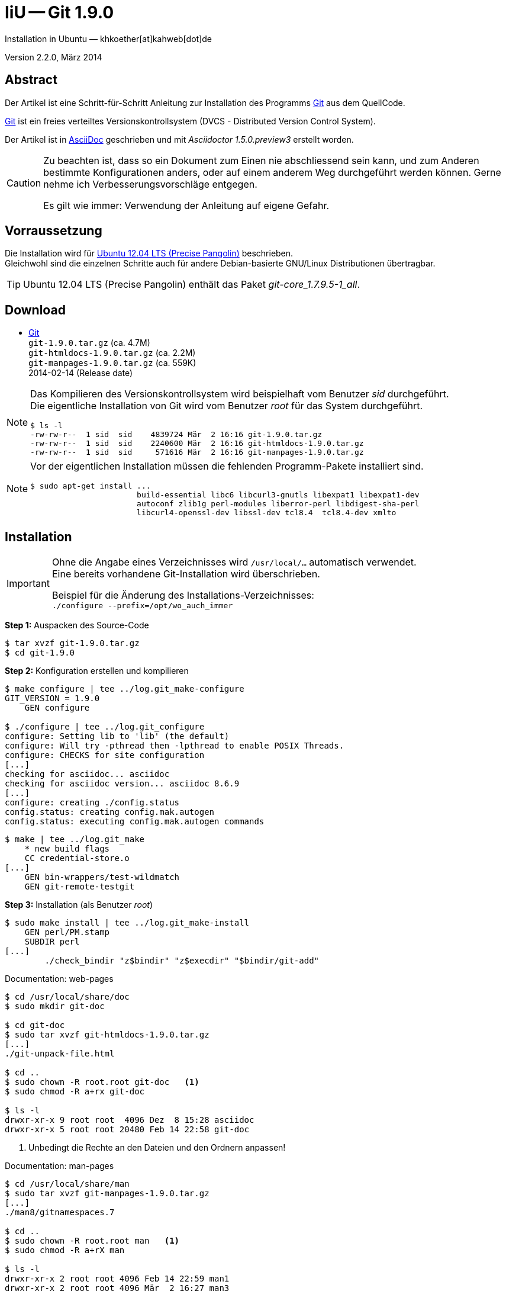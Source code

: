 IiU -- Git 1.9.0
================
Installation in Ubuntu — khkoether[at]kahweb[dot]de

:icons:
:Author Initials: KHK
:creativecommons-url: http://creativecommons.org/licenses/by-sa/3.0/de/
:ubuntu-url: http://www.ubuntu.com/
:asciidoctor-url: http://asciidoctor.org/
:asciidoctordocs-url: http://asciidoctor.org/docs/
:git-url: http://git-scm.com/
:git-download-url: http://code.google.com/p/git-core/downloads/list

:git-version: 1.9.0


Version 2.2.0, März 2014


Abstract
--------
Der Artikel ist eine Schritt-für-Schritt Anleitung zur Installation 
des Programms {git-url}[Git] aus dem QuellCode.
 
{git-url}[Git] ist ein freies verteiltes Versionskontrollsystem 
(DVCS - Distributed Version Control System).

Der Artikel ist in {asciidoctordocs-url}[AsciiDoc] geschrieben 
und mit _Asciidoctor 1.5.0.preview3_ erstellt worden.

[CAUTION]
====
Zu beachten ist, dass so ein Dokument zum Einen nie abschliessend 
sein kann, und zum Anderen bestimmte Konfigurationen anders, oder 
auf einem anderem Weg durchgeführt werden können. 
Gerne nehme ich Verbesserungsvorschläge entgegen.

Es gilt wie immer: Verwendung der Anleitung auf eigene Gefahr.
====


Vorraussetzung
--------------
Die Installation wird für {ubuntu-url}[Ubuntu 12.04 LTS (Precise Pangolin)] 
beschrieben. +
Gleichwohl sind die einzelnen Schritte auch für 
andere Debian-basierte GNU/Linux Distributionen übertragbar.

[TIP]
====
Ubuntu 12.04 LTS (Precise Pangolin) enthält das Paket _git-core_1.7.9.5-1_all_.
====


Download
--------
* {git-download-url}[Git] +    
  +git-{git-version}.tar.gz+  (ca. 4.7M) +
  +git-htmldocs-{git-version}.tar.gz+  (ca. 2.2M) +
  +git-manpages-{git-version}.tar.gz+  (ca. 559K) +
  2014-02-14 (Release date)
  
[NOTE] 
====
Das Kompilieren des Versionskontrollsystem wird beispielhaft vom Benutzer 'sid' 
durchgeführt. +
Die eigentliche Installation von Git wird vom  
Benutzer 'root' für das System durchgeführt.
----
$ ls -l
-rw-rw-r--  1 sid  sid    4839724 Mär  2 16:16 git-1.9.0.tar.gz
-rw-rw-r--  1 sid  sid    2240600 Mär  2 16:16 git-htmldocs-1.9.0.tar.gz
-rw-rw-r--  1 sid  sid     571616 Mär  2 16:16 git-manpages-1.9.0.tar.gz
----
====

[NOTE] 
====
Vor der eigentlichen Installation müssen die fehlenden 
Programm-Pakete installiert sind.
----
$ sudo apt-get install ... 
                       build-essential libc6 libcurl3-gnutls libexpat1 libexpat1-dev 
                       autoconf zlib1g perl-modules liberror-perl libdigest-sha-perl 
                       libcurl4-openssl-dev libssl-dev tcl8.4  tcl8.4-dev xmlto
----
====


Installation
------------
[IMPORTANT]
====
Ohne die Angabe eines Verzeichnisses wird +/usr/local/...+ automatisch verwendet. +
Eine bereits vorhandene Git-Installation wird überschrieben. 
 
Beispiel für die Änderung des Installations-Verzeichnisses: +
+./configure --prefix=/opt/wo_auch_immer+
====

*Step 1:* Auspacken des Source-Code
----
$ tar xvzf git-1.9.0.tar.gz
$ cd git-1.9.0
----

*Step 2:* Konfiguration erstellen und kompilieren
----
$ make configure | tee ../log.git_make-configure
GIT_VERSION = 1.9.0
    GEN configure

$ ./configure | tee ../log.git_configure
configure: Setting lib to 'lib' (the default)
configure: Will try -pthread then -lpthread to enable POSIX Threads.
configure: CHECKS for site configuration
[...]
checking for asciidoc... asciidoc
checking for asciidoc version... asciidoc 8.6.9
[...]
configure: creating ./config.status
config.status: creating config.mak.autogen
config.status: executing config.mak.autogen commands
----

----
$ make | tee ../log.git_make
    * new build flags
    CC credential-store.o
[...]
    GEN bin-wrappers/test-wildmatch
    GEN git-remote-testgit
----

*Step 3:* Installation (als Benutzer 'root')
----
$ sudo make install | tee ../log.git_make-install
    GEN perl/PM.stamp
    SUBDIR perl
[...]
	./check_bindir "z$bindir" "z$execdir" "$bindir/git-add"
----

.Documentation: web-pages
----
$ cd /usr/local/share/doc
$ sudo mkdir git-doc

$ cd git-doc
$ sudo tar xvzf git-htmldocs-1.9.0.tar.gz
[...]
./git-unpack-file.html

$ cd ..
$ sudo chown -R root.root git-doc   <1>
$ sudo chmod -R a+rx git-doc

$ ls -l 
drwxr-xr-x 9 root root  4096 Dez  8 15:28 asciidoc
drwxr-xr-x 5 root root 20480 Feb 14 22:58 git-doc
----
<1> Unbedingt die Rechte an den Dateien und den Ordnern anpassen!

.Documentation: man-pages
----
$ cd /usr/local/share/man  
$ sudo tar xvzf git-manpages-1.9.0.tar.gz 
[...]
./man8/gitnamespaces.7

$ cd ..
$ sudo chown -R root.root man   <1>
$ sudo chmod -R a+rX man

$ ls -l
drwxr-xr-x 2 root root 4096 Feb 14 22:59 man1
drwxr-xr-x 2 root root 4096 Mär  2 16:27 man3
drwxr-xr-x 2 root root 4096 Feb 14 22:59 man5
drwxr-xr-x 2 root root 4096 Feb 14 22:59 man7
----
<1> Unbedingt die Rechte an den Dateien und den Ordnern anpassen!

*Step 4:* Installation verifizieren
----
$ cd /usr/local/bin
$ ls -l git*
-rwxr-xr-x 111 root root 7309559 Mär  2 16:27 git
-rwxr-xr-x   2 root root  162423 Mär  2 16:27 git-cvsserver
-rwxr-xr-x   1 root root  344042 Mär  2 16:27 gitk
-rwxr-xr-x 111 root root 7309559 Mär  2 16:27 git-receive-pack
-rwxr-xr-x   2 root root 3598463 Mär  2 16:27 git-shell
-rwxr-xr-x 111 root root 7309559 Mär  2 16:27 git-upload-archive
-rwxr-xr-x   2 root root 3669941 Mär  2 16:27 git-upload-pack
----

----
$ man git 
GIT(1)                            Git Manual                            GIT(1)

NAME
       git - the stupid content tracker

SYNOPSIS
       git [--version] [--help] [-c <name>=<value>]
           [--exec-path[=<path>]] [--html-path] [--man-path] [--info-path]
           [-p|--paginate|--no-pager] [--no-replace-objects] [--bare]
           [--git-dir=<path>] [--work-tree=<path>] [--namespace=<name>]
           <command> [<args>]

DESCRIPTION
       Git is a fast, scalable, distributed revision control system with an
       unusually rich command set that provides both high-level operations and
       full access to internals.

       See gittutorial(7) to get started, then see Everyday Git[1] for a
       useful minimum set of commands, and "man git-commandname" for
       documentation of each command. CVS users may also want to read gitcvs-
       migration(7). See the Git User’s Manual[2] for a more in-depth
       introduction.

       The <command> is either a name of a Git command (see below) or an alias
       as defined in the configuration file (see git-config(1)).

       Formatted and hyperlinked version of the latest git documentation can
       be viewed at http://www.kernel.org/pub/software/scm/git/docs/.

[...]

AUTHORS
       Git was started by Linus Torvalds, and is currently maintained by Junio
       C Hamano. Numerous contributions have come from the git mailing list
       <git@vger.kernel.org[6]>. For a more complete list of contributors, see
       http://git-scm.com/about. If you have a clone of git.git itself, the
       output of git-shortlog(1) and git-blame(1) can show you the authors for
       specific parts of the project.

REPORTING BUGS
       Report bugs to the Git mailing list <git@vger.kernel.org[6]> where the
       development and maintenance is primarily done. You do not have to be
       subscribed to the list to send a message there.

SEE ALSO
       gittutorial(7), gittutorial-2(7), Everyday Git[1], gitcvs-migration(7),
       gitglossary(7), gitcore-tutorial(7), gitcli(7), The Git User’s
       Manual[2], gitworkflows(7)

GIT
       Part of the git(1) suite

NOTES
        1. Everyday Git
           file:///usr/local/share/doc/git-doc/everyday.html

        2. Git User’s Manual
           file:///usr/local/share/doc/git-doc/user-manual.html

        3. git concepts chapter of the user-manual
           file:///usr/local/share/doc/git-doc/user-manual.html#git-concepts

        4. howto
           file:///usr/local/share/doc/git-doc/howto-index.html

        5. GIT API documentation
           file:///usr/local/share/doc/git-doc/technical/api-index.html

        6. git@vger.kernel.org
           mailto:git@vger.kernel.org

Git 1.9.0                         02/14/2014                            GIT(1)
----
 
----
$ man gitk 
GITK(1)                           Git Manual                           GITK(1)

NAME
       gitk - The git repository browser

SYNOPSIS
       gitk [<option>...] [<revs>] [--] [<path>...]

DESCRIPTION
       Displays changes in a repository or a selected set of commits. This
       includes visualizing the commit graph, showing information related to
       each commit, and the files in the trees of each revision.

       Historically, gitk was the first repository browser. It’s written in
       tcl/tk and started off in a separate repository but was later merged
       into the main git repository.

[...]

EXAMPLES
       gitk v2.6.12.. include/scsi drivers/scsi
           Show the changes since version v2.6.12 that changed any file in the
           include/scsi or drivers/scsi subdirectories

       gitk --since="2 weeks ago" -- gitk
           Show the changes during the last two weeks to the file gitk. The
           "--" is necessary to avoid confusion with the branch named gitk

       gitk --max-count=100 --all -- Makefile
           Show at most 100 changes made to the file Makefile. Instead of only
           looking for changes in the current branch look in all branches.

FILES
       Gitk creates the .gitk file in your $HOME directory to store
       preferences such as display options, font, and colors.

SEE ALSO
       qgit(1)
           A repository browser written in C++ using Qt.

       gitview(1)
           A repository browser written in Python using Gtk. It’s based on
           bzrk(1) and distributed in the contrib area of the git repository.

       tig(1)
           A minimal repository browser and git tool output highlighter
           written in C using Ncurses.

GIT
       Part of the git(1) suite

Git 1.9.0                         02/14/2014                           GITK(1)
----

----
$ find /usr/local -type d -cmin -10
/usr/local/share/git-core/templates
/usr/local/share/git-core/templates/hooks
/usr/local/share/git-core/templates/branches
/usr/local/share/git-core/templates/info
/usr/local/share/git-gui/lib
/usr/local/share/git-gui/lib/msgs
/usr/local/share/doc
/usr/local/share/doc/git-doc
/usr/local/share/doc/git-doc/howto
/usr/local/share/doc/git-doc/technical
/usr/local/share/doc/git-doc/RelNotes
/usr/local/share/man
/usr/local/share/man/man7
/usr/local/share/man/man3
/usr/local/share/man/man5
/usr/local/share/man/man1
/usr/local/share/perl/5.14.2/Git
/usr/local/share/perl/5.14.2/Git/SVN
/usr/local/share/gitweb
/usr/local/share/gitweb/static
/usr/local/share/gitk/lib/msgs
/usr/local/share/locale
/usr/local/share/locale/is
/usr/local/share/locale/is/LC_MESSAGES
/usr/local/share/locale/bg
/usr/local/share/locale/bg/LC_MESSAGES
/usr/local/share/locale/fr
/usr/local/share/locale/fr/LC_MESSAGES
/usr/local/share/locale/it
/usr/local/share/locale/it/LC_MESSAGES
/usr/local/share/locale/sv
/usr/local/share/locale/sv/LC_MESSAGES
/usr/local/share/locale/pt_PT
/usr/local/share/locale/pt_PT/LC_MESSAGES
/usr/local/share/locale/vi
/usr/local/share/locale/vi/LC_MESSAGES
/usr/local/share/locale/de
/usr/local/share/locale/de/LC_MESSAGES
/usr/local/share/locale/zh_CN
/usr/local/share/locale/zh_CN/LC_MESSAGES
/usr/local/bin
/usr/local/libexec/git-core
/usr/local/libexec/git-core/mergetools
----

*Step 5:* Dokumentation (local)

.git(1) Manual Page 
Browser> file:///usr/local/share/doc/git-doc/index.html

.gittutorial(7) Manual Page 
Browser> file:///usr/local/share/doc/git-doc/gittutorial.html

.gittutorial-2(7) Manual Page 
Browser> file:///usr/local/share/doc/git-doc/gittutorial-2.html

.Everyday GIT With 20 Commands Or So
Browser> file:///usr/local/share/doc/git-doc/everyday.html

.gitglossary(7) Manual Page 
Browser> file:///usr/local/share/doc/git-doc/gitglossary.html

.gitcore-tutorial(7) Manual Page 
Browser> file:///usr/local/share/doc/git-doc/gitcore-tutorial.html

.gitcli(7) Manual Page 
Browser> file:///usr/local/share/doc/git-doc/gitcli.html

.Git User’s Manual (for version 1.5.3 or newer)
Browser> file:///usr/local/share/doc/git-doc/user-manual.html

.gitworkflows(7) Manual Page 
Browser> file:///usr/local/share/doc/git-doc/gitworkflows.html

.git-config(1) Manual Page 
Browser> file:///usr/local/share/doc/git-doc/git-config.html


Anhang
------
Script zum Installieren von Git {git-version} (ohne weitere Erläuterung).
Die Dokumentation wird mit diesem Script _nicht_ installiert.

.Datei: +git-install.sh+
----
#!/bin/bash
#
ME=make_git
NAME=git-1.9.0

ls -l git*.tar.gz
echo 

echo "Git-Installation fortsetzen (j/n)"
read dummy
case $dummy in
  j|J|y|Y) echo "Installation wird fortgesetzt."
           ;;
  *) echo "Installation wird abgebrochen."
     exit 1
     ;;
esac

echo 
echo "Source auspacken ..."
tar xvzf ${NAME}.tar.gz
cd ${NAME}

echo 
echo "Source übersetzen ..."
make configure | tee ../log.git_make-configure
./configure | tee ../log.git_configure
make | tee ../log.git_make

echo
echo "Git installieren"
sudo make install | tee ../log.git_make-install

echo "Dokumentation fehlt!" 

echo
cd /usr/local/bin
ls -l git*

echo 
echo "$ME: Ende."
----
